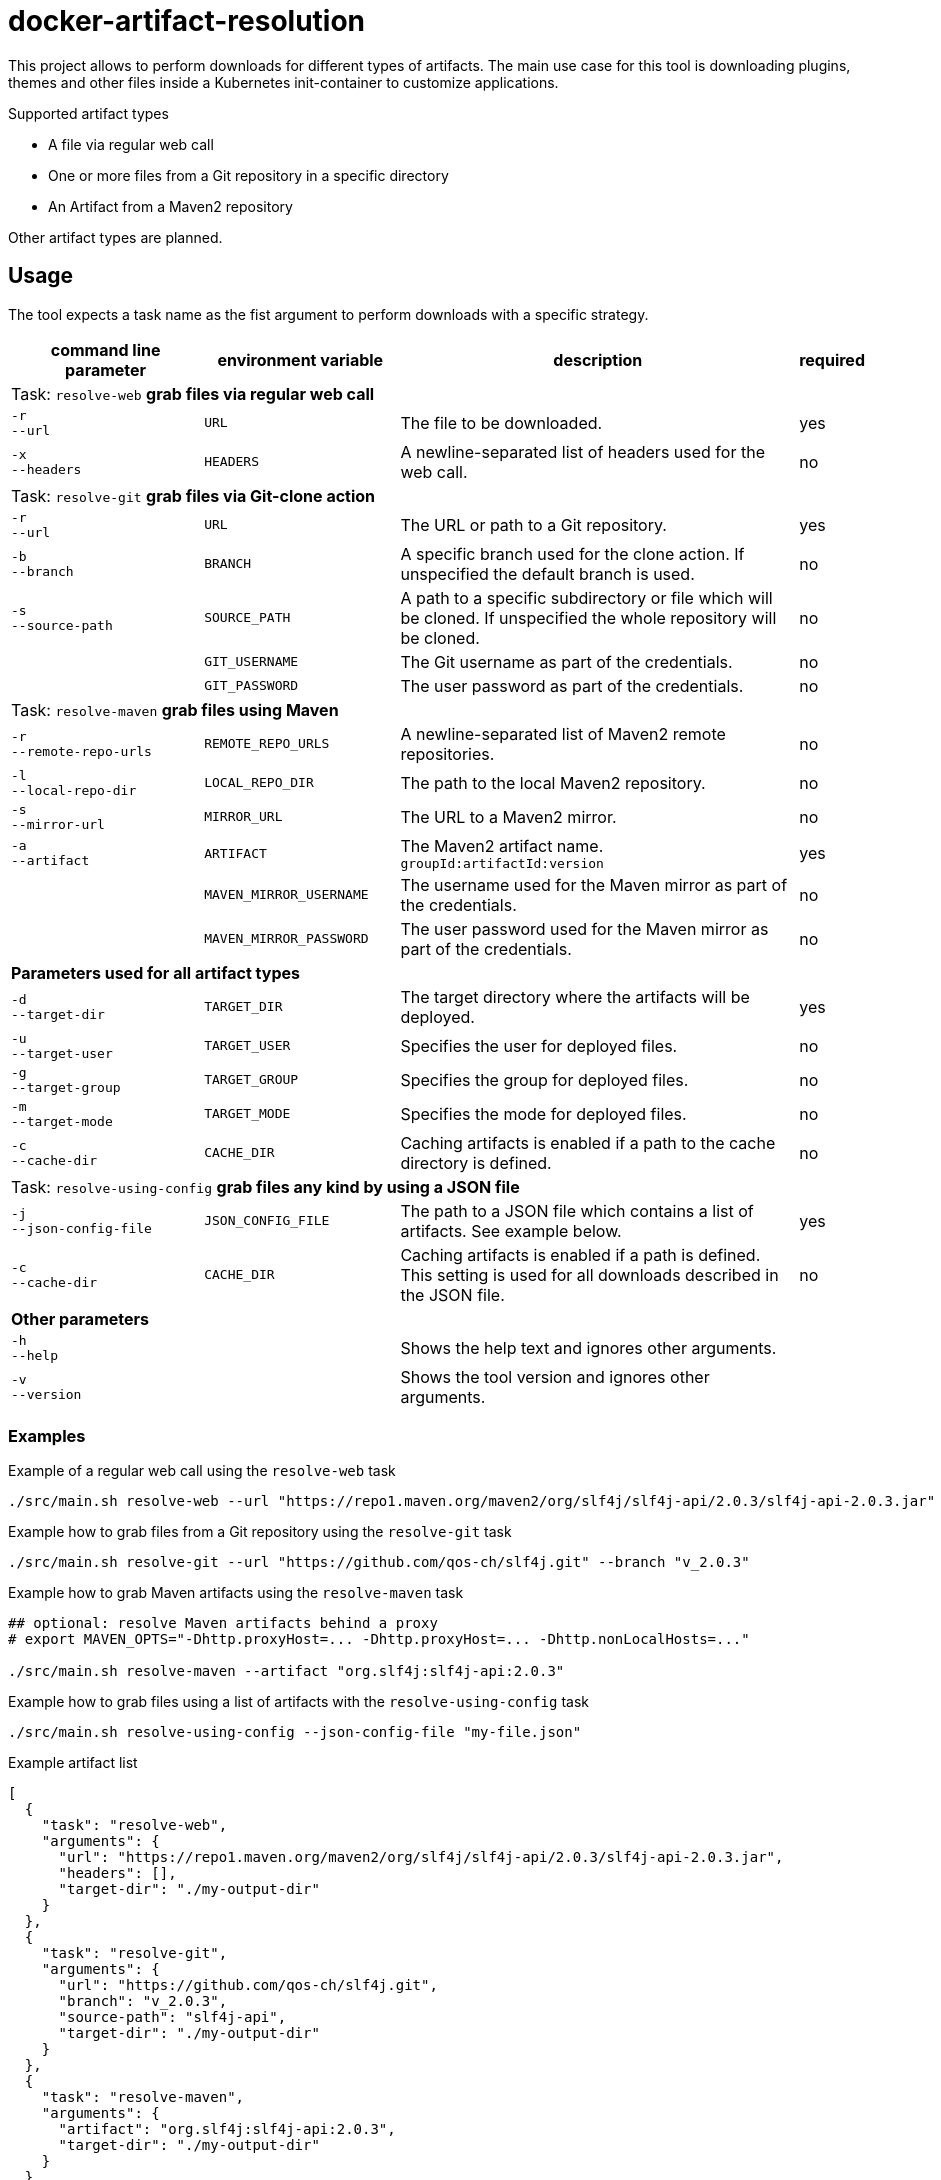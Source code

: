 = docker-artifact-resolution

This project allows to perform downloads for different types of artifacts.
The main use case for this tool is downloading plugins, themes and other files inside a Kubernetes init-container to customize applications.

.Supported artifact types
* A file via regular web call
* One or more files from a Git repository in a specific directory
* An Artifact from a Maven2 repository

Other artifact types are planned.

== Usage

The tool expects a task name as the fist argument to perform downloads with a specific strategy.

[cols="7,7,15,1",options="header"]
|===

|command line parameter
|environment variable
|description
|required

4+|Task: `resolve-web` *grab files via regular web call*

|`&#8209;r` +
`&#8209;&#8209;url`
|`URL`
|The file to be downloaded.
|yes

|`&#8209;x` +
`&#8209;&#8209;headers`
|`HEADERS`
|A newline-separated list of headers used for the web call.
|no

4+|Task: `resolve-git` *grab files via Git-clone action*

|`&#8209;r` +
`&#8209;&#8209;url`
|`URL`
|The URL or path to a Git repository.
|yes

|`&#8209;b` +
`&#8209;&#8209;branch`
|`BRANCH`
|A specific branch used for the clone action. If unspecified the default branch is used.
|no

|`&#8209;s` +
`&#8209;&#8209;source&#8209;path`
|`SOURCE_PATH`
|A path to a specific subdirectory or file which will be cloned. If unspecified the whole repository will be cloned.
|no

|
|`GIT_USERNAME`
|The Git username as part of the credentials.
|no

|
|`GIT_PASSWORD`
|The user password as part of the credentials.
|no

4+|Task: `resolve-maven` *grab files using Maven*

|`&#8209;r` +
`&#8209;&#8209;remote&#8209;repo&#8209;urls`
|`REMOTE_REPO_URLS`
|A newline-separated list of Maven2 remote repositories.
|no

|`&#8209;l` +
`&#8209;&#8209;local&#8209;repo&#8209;dir`
|`LOCAL_REPO_DIR`
|The path to the local Maven2 repository.
|no

|`&#8209;s` +
`&#8209;&#8209;mirror&#8209;url`
|`MIRROR_URL`
|The URL to a Maven2 mirror.
|no

|`&#8209;a` +
`&#8209;&#8209;artifact`
|`ARTIFACT`
|The Maven2 artifact name. `groupId:artifactId:version`
|yes

|
|`MAVEN_MIRROR_USERNAME`
|The username used for the Maven mirror as part of the credentials.
|no

|
|`MAVEN_MIRROR_PASSWORD`
|The user password used for the Maven mirror as part of the credentials.
|no

4+|*Parameters used for all artifact types*

|`&#8209;d` +
`&#8209;&#8209;target&#8209;dir`
|`TARGET_DIR`
|The target directory where the artifacts will be deployed.
|yes

|`&#8209;u` +
`&#8209;&#8209;target&#8209;user`
|`TARGET_USER`
|Specifies the user for deployed files.
|no

|`&#8209;g` +
`&#8209;&#8209;target&#8209;group`
|`TARGET_GROUP`
|Specifies the group for deployed files.
|no

|`&#8209;m` +
`&#8209;&#8209;target&#8209;mode`
|`TARGET_MODE`
|Specifies the mode for deployed files.
|no

|`&#8209;c` +
`&#8209;&#8209;cache&#8209;dir`
|`CACHE_DIR`
|Caching artifacts is enabled if a path to the cache directory is defined.
|no

4+|Task: `resolve-using-config` *grab files any kind by using a JSON file*

|`&#8209;j` +
`&#8209;&#8209;json&#8209;config&#8209;file`
|`JSON_CONFIG_FILE`
|The path to a JSON file which contains a list of artifacts. See example below.
|yes

|`&#8209;c` +
`&#8209;&#8209;cache&#8209;dir`
|`CACHE_DIR`
|Caching artifacts is enabled if a path is defined. This setting is used for all downloads described in the JSON file.
|no

4+|*Other parameters*

|`&#8209;h` +
`&#8209;&#8209;help`
|
|Shows the help text and ignores other arguments.
|

|`&#8209;v` +
`&#8209;&#8209;version`
|
|Shows the tool version and ignores other arguments.
|

|===

=== Examples

.Example of a regular web call using the `resolve-web` task
[source,bash]
----
./src/main.sh resolve-web --url "https://repo1.maven.org/maven2/org/slf4j/slf4j-api/2.0.3/slf4j-api-2.0.3.jar"
----

.Example how to grab files from a Git repository using the `resolve-git` task
[source,bash]
----
./src/main.sh resolve-git --url "https://github.com/qos-ch/slf4j.git" --branch "v_2.0.3"
----

.Example how to grab Maven artifacts using the `resolve-maven` task
[source,bash]
----
## optional: resolve Maven artifacts behind a proxy
# export MAVEN_OPTS="-Dhttp.proxyHost=... -Dhttp.proxyHost=... -Dhttp.nonLocalHosts=..."

./src/main.sh resolve-maven --artifact "org.slf4j:slf4j-api:2.0.3"
----

.Example how to grab files using a list of artifacts with the `resolve-using-config` task
[source,bash]
----
./src/main.sh resolve-using-config --json-config-file "my-file.json"
----

.Example artifact list
[source,json]
----
[
  {
    "task": "resolve-web",
    "arguments": {
      "url": "https://repo1.maven.org/maven2/org/slf4j/slf4j-api/2.0.3/slf4j-api-2.0.3.jar",
      "headers": [],
      "target-dir": "./my-output-dir"
    }
  },
  {
    "task": "resolve-git",
    "arguments": {
      "url": "https://github.com/qos-ch/slf4j.git",
      "branch": "v_2.0.3",
      "source-path": "slf4j-api",
      "target-dir": "./my-output-dir"
    }
  },
  {
    "task": "resolve-maven",
    "arguments": {
      "artifact": "org.slf4j:slf4j-api:2.0.3",
      "target-dir": "./my-output-dir"
    }
  }
]
----

== License

Copyright (c) 2022 ASERVO Software GmbH

Licensed under the Apache License, Version 2.0 (the "License"); you may not use this file except in compliance with the License.
You may obtain a copy of the License at

_http://www.apache.org/licenses/LICENSE-2.0_

Unless required by applicable law or agreed to in writing, software distributed under the License is distributed on an "AS IS" BASIS, WITHOUT WARRANTIES OR CONDITIONS OF ANY KIND, either express or implied.
See the License for the specific language governing permissions and limitations under the License.
